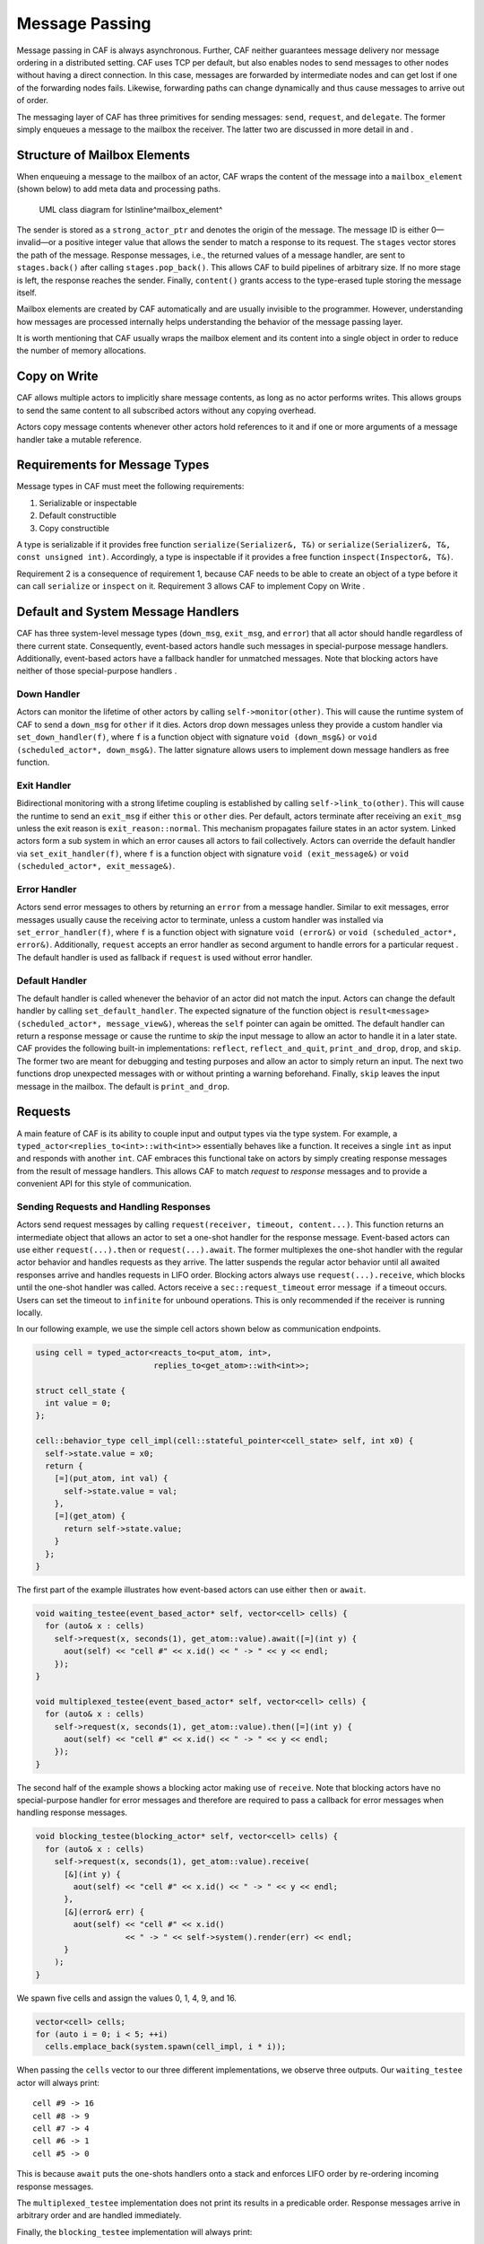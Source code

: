.. _message-passing:

Message Passing
===============

Message passing in CAF is always asynchronous. Further, CAF neither guarantees message delivery nor message ordering in a distributed setting. CAF uses TCP per default, but also enables nodes to send messages to other nodes without having a direct connection. In this case, messages are forwarded by intermediate nodes and can get lost if one of the forwarding nodes fails. Likewise, forwarding paths can change dynamically and thus cause messages to arrive out of order.

The messaging layer of CAF has three primitives for sending messages: ``send``, ``request``, and ``delegate``. The former simply enqueues a message to the mailbox the receiver. The latter two are discussed in more detail in and .

.. _mailbox-element:

Structure of Mailbox Elements
-----------------------------

When enqueuing a message to the mailbox of an actor, CAF wraps the content of the message into a ``mailbox_element`` (shown below) to add meta data and processing paths.

.. figure:: mailbox_element.png
   :alt: UML class diagram for \lstinline^mailbox_element^
   :name: mailbox_element

   UML class diagram for \lstinline^mailbox_element^

The sender is stored as a ``strong_actor_ptr`` and denotes the origin of the message. The message ID is either 0—invalid—or a positive integer value that allows the sender to match a response to its request. The ``stages`` vector stores the path of the message. Response messages, i.e., the returned values of a message handler, are sent to ``stages.back()`` after calling ``stages.pop_back()``. This allows CAF to build pipelines of arbitrary size. If no more stage is left, the response reaches the sender. Finally, ``content()`` grants access to the type-erased tuple storing the message itself.

Mailbox elements are created by CAF automatically and are usually invisible to the programmer. However, understanding how messages are processed internally helps understanding the behavior of the message passing layer.

It is worth mentioning that CAF usually wraps the mailbox element and its content into a single object in order to reduce the number of memory allocations.

.. _copy-on-write:

Copy on Write
-------------

CAF allows multiple actors to implicitly share message contents, as long as no actor performs writes. This allows groups  to send the same content to all subscribed actors without any copying overhead.

Actors copy message contents whenever other actors hold references to it and if one or more arguments of a message handler take a mutable reference.

.. _requirements-for-message-types:

Requirements for Message Types
------------------------------

Message types in CAF must meet the following requirements:

#. Serializable or inspectable

#. Default constructible

#. Copy constructible

A type is serializable if it provides free function ``serialize(Serializer&, T&)`` or ``serialize(Serializer&, T&, const unsigned int)``. Accordingly, a type is inspectable if it provides a free function ``inspect(Inspector&, T&)``.

Requirement 2 is a consequence of requirement 1, because CAF needs to be able to create an object of a type before it can call ``serialize`` or ``inspect`` on it. Requirement 3 allows CAF to implement Copy on Write .

.. _special-handler:

Default and System Message Handlers
-----------------------------------

CAF has three system-level message types (``down_msg``, ``exit_msg``, and ``error``) that all actor should handle regardless of there current state. Consequently, event-based actors handle such messages in special-purpose message handlers. Additionally, event-based actors have a fallback handler for unmatched messages. Note that blocking actors have neither of those special-purpose handlers .

.. _down-message:

Down Handler
~~~~~~~~~~~~

Actors can monitor the lifetime of other actors by calling ``self->monitor(other)``. This will cause the runtime system of CAF to send a ``down_msg`` for ``other`` if it dies. Actors drop down messages unless they provide a custom handler via ``set_down_handler(f)``, where ``f`` is a function object with signature ``void (down_msg&)`` or ``void (scheduled_actor*, down_msg&)``. The latter signature allows users to implement down message handlers as free function.

.. _exit-message:

Exit Handler
~~~~~~~~~~~~

Bidirectional monitoring with a strong lifetime coupling is established by calling ``self->link_to(other)``. This will cause the runtime to send an ``exit_msg`` if either ``this`` or ``other`` dies. Per default, actors terminate after receiving an ``exit_msg`` unless the exit reason is ``exit_reason::normal``. This mechanism propagates failure states in an actor system. Linked actors form a sub system in which an error causes all actors to fail collectively. Actors can override the default handler via ``set_exit_handler(f)``, where ``f`` is a function object with signature ``void (exit_message&)`` or ``void (scheduled_actor*, exit_message&)``.

.. _error-message:

Error Handler
~~~~~~~~~~~~~

Actors send error messages to others by returning an ``error`` from a message handler. Similar to exit messages, error messages usually cause the receiving actor to terminate, unless a custom handler was installed via ``set_error_handler(f)``, where ``f`` is a function object with signature ``void (error&)`` or ``void (scheduled_actor*, error&)``. Additionally, ``request`` accepts an error handler as second argument to handle errors for a particular request . The default handler is used as fallback if ``request`` is used without error handler.

.. _default-handler:

Default Handler
~~~~~~~~~~~~~~~

The default handler is called whenever the behavior of an actor did not match the input. Actors can change the default handler by calling ``set_default_handler``. The expected signature of the function object is ``result<message> (scheduled_actor*, message_view&)``, whereas the ``self`` pointer can again be omitted. The default handler can return a response message or cause the runtime to *skip* the input message to allow an actor to handle it in a later state. CAF provides the following built-in implementations: ``reflect``, ``reflect_and_quit``, ``print_and_drop``, ``drop``, and ``skip``. The former two are meant for debugging and testing purposes and allow an actor to simply return an input. The next two functions drop unexpected messages with or without printing a warning beforehand. Finally, ``skip`` leaves the input message in the mailbox. The default is ``print_and_drop``.

.. _request:

Requests
--------

A main feature of CAF is its ability to couple input and output types via the type system. For example, a ``typed_actor<replies_to<int>::with<int>>`` essentially behaves like a function. It receives a single ``int`` as input and responds with another ``int``. CAF embraces this functional take on actors by simply creating response messages from the result of message handlers. This allows CAF to match *request* to *response* messages and to provide a convenient API for this style of communication.

.. _handling-response:

Sending Requests and Handling Responses
~~~~~~~~~~~~~~~~~~~~~~~~~~~~~~~~~~~~~~~

Actors send request messages by calling ``request(receiver, timeout, content...)``. This function returns an intermediate object that allows an actor to set a one-shot handler for the response message. Event-based actors can use either ``request(...).then`` or ``request(...).await``. The former multiplexes the one-shot handler with the regular actor behavior and handles requests as they arrive. The latter suspends the regular actor behavior until all awaited responses arrive and handles requests in LIFO order. Blocking actors always use ``request(...).receive``, which blocks until the one-shot handler was called. Actors receive a ``sec::request_timeout`` error message  if a timeout occurs. Users can set the timeout to ``infinite`` for unbound operations. This is only recommended if the receiver is running locally.

In our following example, we use the simple cell actors shown below as communication endpoints.

.. code-block:: C++

   using cell = typed_actor<reacts_to<put_atom, int>,
                            replies_to<get_atom>::with<int>>;
   
   struct cell_state {
     int value = 0;
   };
   
   cell::behavior_type cell_impl(cell::stateful_pointer<cell_state> self, int x0) {
     self->state.value = x0;
     return {
       [=](put_atom, int val) {
         self->state.value = val;
       },
       [=](get_atom) {
         return self->state.value;
       }
     };
   }

The first part of the example illustrates how event-based actors can use either ``then`` or ``await``.

.. code-block:: C++

   void waiting_testee(event_based_actor* self, vector<cell> cells) {
     for (auto& x : cells)
       self->request(x, seconds(1), get_atom::value).await([=](int y) {
         aout(self) << "cell #" << x.id() << " -> " << y << endl;
       });
   }
   
   void multiplexed_testee(event_based_actor* self, vector<cell> cells) {
     for (auto& x : cells)
       self->request(x, seconds(1), get_atom::value).then([=](int y) {
         aout(self) << "cell #" << x.id() << " -> " << y << endl;
       });
   }

The second half of the example shows a blocking actor making use of ``receive``. Note that blocking actors have no special-purpose handler for error messages and therefore are required to pass a callback for error messages when handling response messages.

.. code-block:: C++

   void blocking_testee(blocking_actor* self, vector<cell> cells) {
     for (auto& x : cells)
       self->request(x, seconds(1), get_atom::value).receive(
         [&](int y) {
           aout(self) << "cell #" << x.id() << " -> " << y << endl;
         },
         [&](error& err) {
           aout(self) << "cell #" << x.id()
                      << " -> " << self->system().render(err) << endl;
         }
       );
   }

We spawn five cells and assign the values 0, 1, 4, 9, and 16.

.. code-block:: C++

     vector<cell> cells;
     for (auto i = 0; i < 5; ++i)
       cells.emplace_back(system.spawn(cell_impl, i * i));

When passing the ``cells`` vector to our three different implementations, we observe three outputs. Our ``waiting_testee`` actor will always print:

::

   cell #9 -> 16
   cell #8 -> 9
   cell #7 -> 4
   cell #6 -> 1
   cell #5 -> 0

This is because ``await`` puts the one-shots handlers onto a stack and enforces LIFO order by re-ordering incoming response messages.

The ``multiplexed_testee`` implementation does not print its results in a predicable order. Response messages arrive in arbitrary order and are handled immediately.

Finally, the ``blocking_testee`` implementation will always print:

::

   cell #5 -> 0
   cell #6 -> 1
   cell #7 -> 4
   cell #8 -> 9
   cell #9 -> 16

Both event-based approaches send all requests, install a series of one-shot handlers, and then return from the implementing function. In contrast, the blocking function waits for a response before sending another request.

.. _error-response:

Error Handling in Requests
~~~~~~~~~~~~~~~~~~~~~~~~~~

Requests allow CAF to unambiguously correlate request and response messages. This is also true if the response is an error message. Hence, CAF allows to add an error handler as optional second parameter to ``then`` and ``await`` (this parameter is mandatory for ``receive``). If no such handler is defined, the default error handler is used as a fallback in scheduled actors.

As an example, we consider a simple divider that returns an error on a division by zero. This examples uses a custom error category .

.. code-block:: C++

   enum class math_error : uint8_t {
     division_by_zero = 1
   };
   
   error make_error(math_error x) {
     return {static_cast<uint8_t>(x), atom("math")};
   }
   
   using div_atom = atom_constant<atom("div")>;
   
   using divider = typed_actor<replies_to<div_atom, double, double>::with<double>>;
   
   divider::behavior_type divider_impl() {
     return {
       [](div_atom, double x, double y) -> result<double> {
         if (y == 0.0)
           return math_error::division_by_zero;
         return x / y;
       }
     };
   }

When sending requests to the divider, we use a custom error handlers to report errors to the user.

.. code-block:: C++

     scoped_actor self{system};
     self->request(div, std::chrono::seconds(10), div_atom::value, x, y).receive(
       [&](double z) {
         aout(self) << x << " / " << y << " = " << z << endl;
       },
       [&](const error& err) {
         aout(self) << "*** cannot compute " << x << " / " << y << " => "
                    << system.render(err) << endl;
       }
     );

.. _delay-message:

Delaying Messages
-----------------

Messages can be delayed by using the function ``delayed_send``, as illustrated in the following time-based loop example.

.. code-block:: C++

   // uses a message-based loop to iterate over all animation steps
   void dancing_kirby(event_based_actor* self) {
     // let's get it started
     self->send(self, step_atom::value, size_t{0});
     self->become (
       [=](step_atom, size_t step) {
         if (step == sizeof(animation_step)) {
           // we've printed all animation steps (done)
           cout << endl;
           self->quit();
           return;
         }
         // print given step
         draw_kirby(animation_steps[step]);
         // animate next step in 150ms
         self->delayed_send(self, std::chrono::milliseconds(150),
                            step_atom::value, step + 1);
       }
     );
   }

.. _delegate:

Delegating Messages
-------------------

Actors can transfer responsibility for a request by using ``delegate``. This enables the receiver of the delegated message to reply as usual—simply by returning a value from its message handler—and the original sender of the message will receive the response. The following diagram illustrates request delegation from actor B to actor C.

::

                  A                  B                  C
                  |                  |                  |
                  | ---(request)---> |                  |
                  |                  | ---(delegate)--> |
                  |                  X                  |---\
                  |                                     |   | compute
                  |                                     |   | result
                  |                                     |<--/
                  | <-------------(reply)-------------- |
                  |                                     X
                  |---\
                  |   | handle
                  |   | response
                  |<--/
                  |
                  X

Returning the result of ``delegate(...)`` from a message handler, as shown in the example below, suppresses the implicit response message and allows the compiler to check the result type when using statically typed actors.

.. code-block:: C++

   void actor_a(event_based_actor* self, const calc& worker) {
     self->request(worker, std::chrono::seconds(10), add_atom::value, 1, 2).then(
       [=](int result) {
         aout(self) << "1 + 2 = " << result << endl;
       }
     );
   }
   
   calc::behavior_type actor_b(calc::pointer self, const calc& worker) {
     return {
       [=](add_atom add, int x, int y) {
         return self->delegate(worker, add, x, y);
       }
     };
   }
   
   calc::behavior_type actor_c() {
     return {
       [](add_atom, int x, int y) {
         return x + y;
       }
     };
   }
   
   void caf_main(actor_system& system) {
     system.spawn(actor_a, system.spawn(actor_b, system.spawn(actor_c)));
   }
   

.. _promise:

Response Promises
-----------------

Response promises allow an actor to send and receive other messages prior to replying to a particular request. Actors create a response promise using ``self->make_response_promise<Ts...>()``, where ``Ts`` is a template parameter pack describing the promised return type. Dynamically typed actors simply call ``self->make_response_promise()``. After retrieving a promise, an actor can fulfill it by calling the member function ``deliver(...)``, as shown in the following example.

.. code-block:: C++

   // using add_atom = atom_constant<atom("add")>; (defined in atom.hpp)
   
   using adder = typed_actor<replies_to<add_atom, int, int>::with<int>>;
   
   // function-based, statically typed, event-based API
   adder::behavior_type worker() {
     return {
       [](add_atom, int a, int b) {
         return a + b;
       }
     };
   }
   
   // function-based, statically typed, event-based API
   adder::behavior_type calculator_master(adder::pointer self) {
     auto w = self->spawn(worker);
     return {
       [=](add_atom x, int y, int z) -> result<int> {
         auto rp = self->make_response_promise<int>();
         self->request(w, infinite, x, y, z).then([=](int result) mutable {
           rp.deliver(result);
         });
         return rp;
       }
     };
   }

.. _message-priorities:

Message Priorities
------------------

By default, all messages have the default priority, i.e., ``message_priority::normal``. Actors can send urgent messages by setting the priority explicitly: ``send<message_priority::high>(dst,...)``. Urgent messages are put into a different queue of the receiver’s mailbox. Hence, long wait delays can be avoided for urgent communication.
